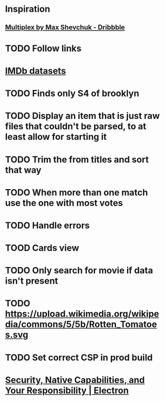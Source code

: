 * Inspiration
** [[https://dribbble.com/shots/3910033-Multiplex][Multiplex by Max Shevchuk - Dribbble]]
* TODO Follow links
* [[https://www.imdb.com/interfaces/][IMDb datasets]]
* TODO Finds only S4 of brooklyn
* TODO Display an item that is just raw files that couldn't be parsed, to at least allow for starting it
* TODO Trim the from titles and sort that way
* TODO When more than one match use the one with most votes
* TODO Handle errors
* TOOD Cards view
* TODO Only search for movie if data isn't present
* TODO https://upload.wikimedia.org/wikipedia/commons/5/5b/Rotten_Tomatoes.svg
* TODO Set correct CSP in prod build
* [[https://electronjs.org/docs/tutorial/security][Security, Native Capabilities, and Your Responsibility | Electron]]

